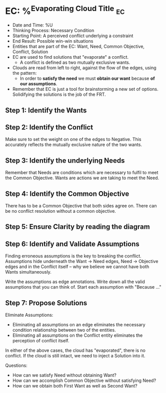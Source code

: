 * EC: %^{Evaporating Cloud Title}                                        :ec:
- Date and Time: %U
- Thinking Process: Necessary Condition
- Starting Point: A perceived conflict underlying a constraint
- End Result: Possible win-win situations
- Entities that are part of the EC: Want, Need, Common Objective, Conflict, Solution
- EC are used to find solutions that "evaporate" a conflict.
  + A conflict is defined as two mutually exclusive wants.
- Clouds are read from left to right, against the flow of the edges, using the pattern:
  + In order to *satisfy the need* we must *obtain our want* because *of our assumptions*.
- Remember that EC is just a tool for brainstorming a new set of options. Solidifying the solutions is the job of the FRT.

** Step 1: Identify the Wants
** Step 2: Identify the Conflict
Make sure to set the weight on one of the edges to Negative. This accurately reflects the mutually exclusive nature of the two wants.
** Step 3: Identify the underlying Needs
Remember that Needs are conditions which are necessary to fulfil to meet the Common Objective. Wants are actions we are taking to meet the Need.
** Step 4: Identify the Common Objective
There has to be a Common Objective that both sides agree on. There can be no conflict resolution without a common objective.
** Step 5: Ensure Clarity by reading the diagram
** Step 6: Identify and Validate Assumptions
Finding erroneous assumptions is the key to breaking the conflict. Assumptions hide underneath the Want -> Need edges, Need -> Objective edges and in the Conflict itself -- why we believe we cannot have both Wants simultaneously.

Write the assumptions as edge annotations. Write down all the valid assumptions that you can think of. Start each assumption with "Because ..."
** Step 7: Propose Solutions
Eliminate Assumptions:
- Eliminating all assumptions on an edge eliminates the necessary condition relationship between two of the entities.
- Eliminating all assumptions on the Conflict entity eliminates the perception of conflict itself.

In either of the above cases, the cloud has "evaporated", there is no conflict. If the cloud is still intact, we need to inject a Solution into it.

Questions:
- How can we satisfy Need without obtaining Want?
- How can we accomplish Common Objective without satisfying Need?
- How can we obtain both First Want as well as Second Want?
